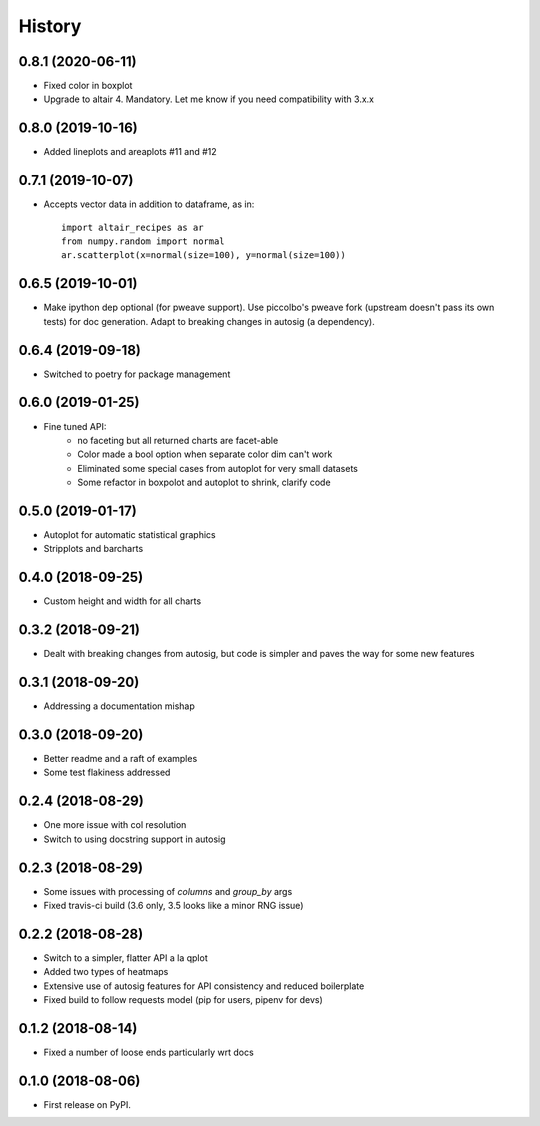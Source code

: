=======
History
=======

0.8.1 (2020-06-11)
------------------

* Fixed color in boxplot
* Upgrade to altair 4. Mandatory. Let me know if you need compatibility with 3.x.x

0.8.0 (2019-10-16)
------------------

* Added lineplots and areaplots #11 and #12

0.7.1 (2019-10-07)
------------------

* Accepts vector data in addition to dataframe, as in::

    import altair_recipes as ar
    from numpy.random import normal
    ar.scatterplot(x=normal(size=100), y=normal(size=100))


0.6.5 (2019-10-01)
------------------

* Make ipython dep optional (for pweave support). Use piccolbo's pweave fork (upstream doesn't pass its own tests) for doc generation. Adapt to breaking changes in autosig (a dependency).

0.6.4 (2019-09-18)
------------------

* Switched to poetry for package management

0.6.0 (2019-01-25)
------------------

* Fine tuned API:
    * no faceting but all returned charts are facet-able
    * Color made a bool option when separate color dim can't work
    * Eliminated some special cases from autoplot for very small datasets
    * Some refactor in boxpolot and autoplot to shrink, clarify code


0.5.0 (2019-01-17)
------------------

* Autoplot for automatic statistical graphics
* Stripplots and barcharts

0.4.0 (2018-09-25)
------------------

* Custom height and width for all charts


0.3.2 (2018-09-21)
------------------

* Dealt with breaking changes from autosig, but code is simpler and paves the way for some new features

0.3.1 (2018-09-20)
------------------

* Addressing a documentation mishap

0.3.0 (2018-09-20)
------------------

* Better readme and a raft of examples
* Some test flakiness addressed

0.2.4 (2018-08-29)
------------------

* One more issue with col resolution
* Switch to using docstring support in autosig

0.2.3 (2018-08-29)
------------------

* Some issues with processing of `columns` and `group_by` args
* Fixed travis-ci build (3.6 only, 3.5 looks like a minor RNG issue)

0.2.2 (2018-08-28)
------------------

* Switch to a simpler, flatter API a la qplot
* Added two types of heatmaps
* Extensive use of autosig features for API consistency and reduced boilerplate
* Fixed build to follow requests model (pip for users, pipenv for devs)

0.1.2 (2018-08-14)
------------------

* Fixed a number of loose ends particularly wrt docs


0.1.0 (2018-08-06)
------------------

* First release on PyPI.
